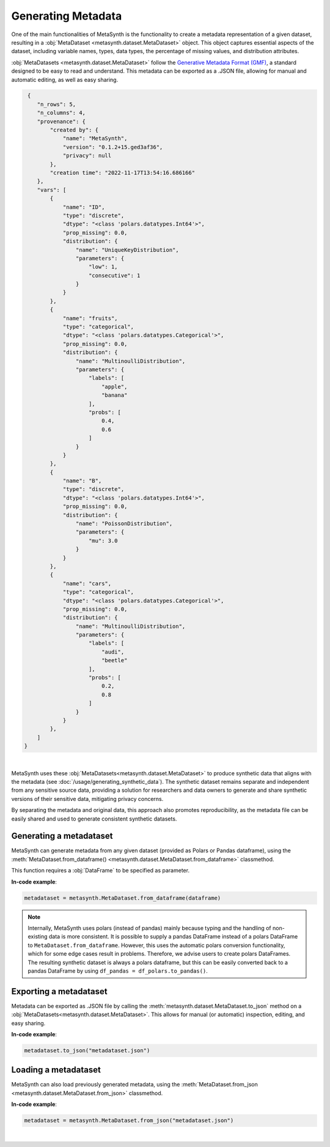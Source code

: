 Generating Metadata
====================

One of the main functionalities of MetaSynth is the functionality to create a metadata representation of a given dataset, resulting in a :obj:`MetaDataset <metasynth.dataset.MetaDataset>` object. 
This object captures essential aspects of the dataset, including variable names, types, data types, the percentage of missing values, and distribution attributes.

.. image:: /images/flow_metadata_generation.png
   :alt: Metadata_generation_flowchart

:obj:`MetaDatasets <metasynth.dataset.MetaDataset>` follow the  `Generative Metadata Format
(GMF) <https://github.com/sodascience/generative_metadata_format>`__, a standard designed to be easy to read and understand. 
This metadata can be exported as a .JSON file, allowing for manual and automatic editing, as well as easy sharing.


.. raw:: html

   <details> 
   <summary> An example of a metadataset: </summary>

.. code-block:: json

    {
       "n_rows": 5,
       "n_columns": 4,
       "provenance": {
           "created by": {
               "name": "MetaSynth",
               "version": "0.1.2+15.ged3af36",
               "privacy": null
           },
           "creation time": "2022-11-17T13:54:16.686166"
       },
       "vars": [
           {
               "name": "ID",
               "type": "discrete",
               "dtype": "<class 'polars.datatypes.Int64'>",
               "prop_missing": 0.0,
               "distribution": {
                   "name": "UniqueKeyDistribution",
                   "parameters": {
                       "low": 1,
                       "consecutive": 1
                   }
               }
           },
           {
               "name": "fruits",
               "type": "categorical",
               "dtype": "<class 'polars.datatypes.Categorical'>",
               "prop_missing": 0.0,
               "distribution": {
                   "name": "MultinoulliDistribution",
                   "parameters": {
                       "labels": [
                           "apple",
                           "banana"
                       ],
                       "probs": [
                           0.4,
                           0.6
                       ]
                   }
               }
           },
           {
               "name": "B",
               "type": "discrete",
               "dtype": "<class 'polars.datatypes.Int64'>",
               "prop_missing": 0.0,
               "distribution": {
                   "name": "PoissonDistribution",
                   "parameters": {
                       "mu": 3.0
                   }
               }
           },
           {
               "name": "cars",
               "type": "categorical",
               "dtype": "<class 'polars.datatypes.Categorical'>",
               "prop_missing": 0.0,
               "distribution": {
                   "name": "MultinoulliDistribution",
                   "parameters": {
                       "labels": [
                           "audi",
                           "beetle"
                       ],
                       "probs": [
                           0.2,
                           0.8
                       ]
                   }
               }
           },
       ]
   }


.. raw:: html

   </details>
|


MetaSynth uses these :obj:`MetaDatasets<metasynth.dataset.MetaDataset>` to produce synthetic data that aligns with the metadata (see :doc:`/usage/generating_synthetic_data`).
The synthetic dataset remains separate and independent from any sensitive source data, providing a solution for researchers and data owners to generate and share synthetic versions of their sensitive data, mitigating privacy concerns.

By separating the metadata and original data, this approach also promotes reproducibility, as the metadata file can be easily shared and used to generate consistent synthetic datasets.


Generating a metadataset
-------------------------
MetaSynth can generate metadata from any given dataset (provided as
Polars or Pandas dataframe), using the :meth:`MetaDataset.from_dataframe() <metasynth.dataset.MetaDataset.from_dataframe>` classmethod.

This function requires a :obj:`DataFrame` to be specified as parameter.

**In-code example**:

.. code-block:: python

   metadataset = metasynth.MetaDataset.from_dataframe(dataframe)
..


.. note:: 
    Internally, MetaSynth uses polars (instead of pandas) mainly because
    typing and the handling of non-existing data is more consistent. It is
    possible to supply a pandas DataFrame instead of a polars DataFrame to
    ``MetaDataset.from_dataframe``. However, this uses the automatic polars
    conversion functionality, which for some edge cases result in problems.
    Therefore, we advise users to create polars DataFrames. The resulting
    synthetic dataset is always a polars dataframe, but this can be easily
    converted back to a pandas DataFrame by using
    ``df_pandas = df_polars.to_pandas()``.


Exporting a metadataset 
-----------------------
Metadata can be exported as .JSON file by calling the :meth:`metasynth.dataset.MetaDataset.to_json` method on a :obj:`MetaDatasets<metasynth.dataset.MetaDataset>`.
This allows for manual (or automatic) inspection, editing, and easy sharing. 

**In-code example**:

.. code-block:: python

   metadataset.to_json("metadataset.json")
..



Loading a metadataset
--------------------
MetaSynth can also load previously generated metadata, using the :meth:`MetaDataset.from_json <metasynth.dataset.MetaDataset.from_json>` classmethod. 

**In-code example**:

.. code-block:: python

   metadataset = metasynth.MetaDataset.from_json("metadataset.json")
..









|



 





